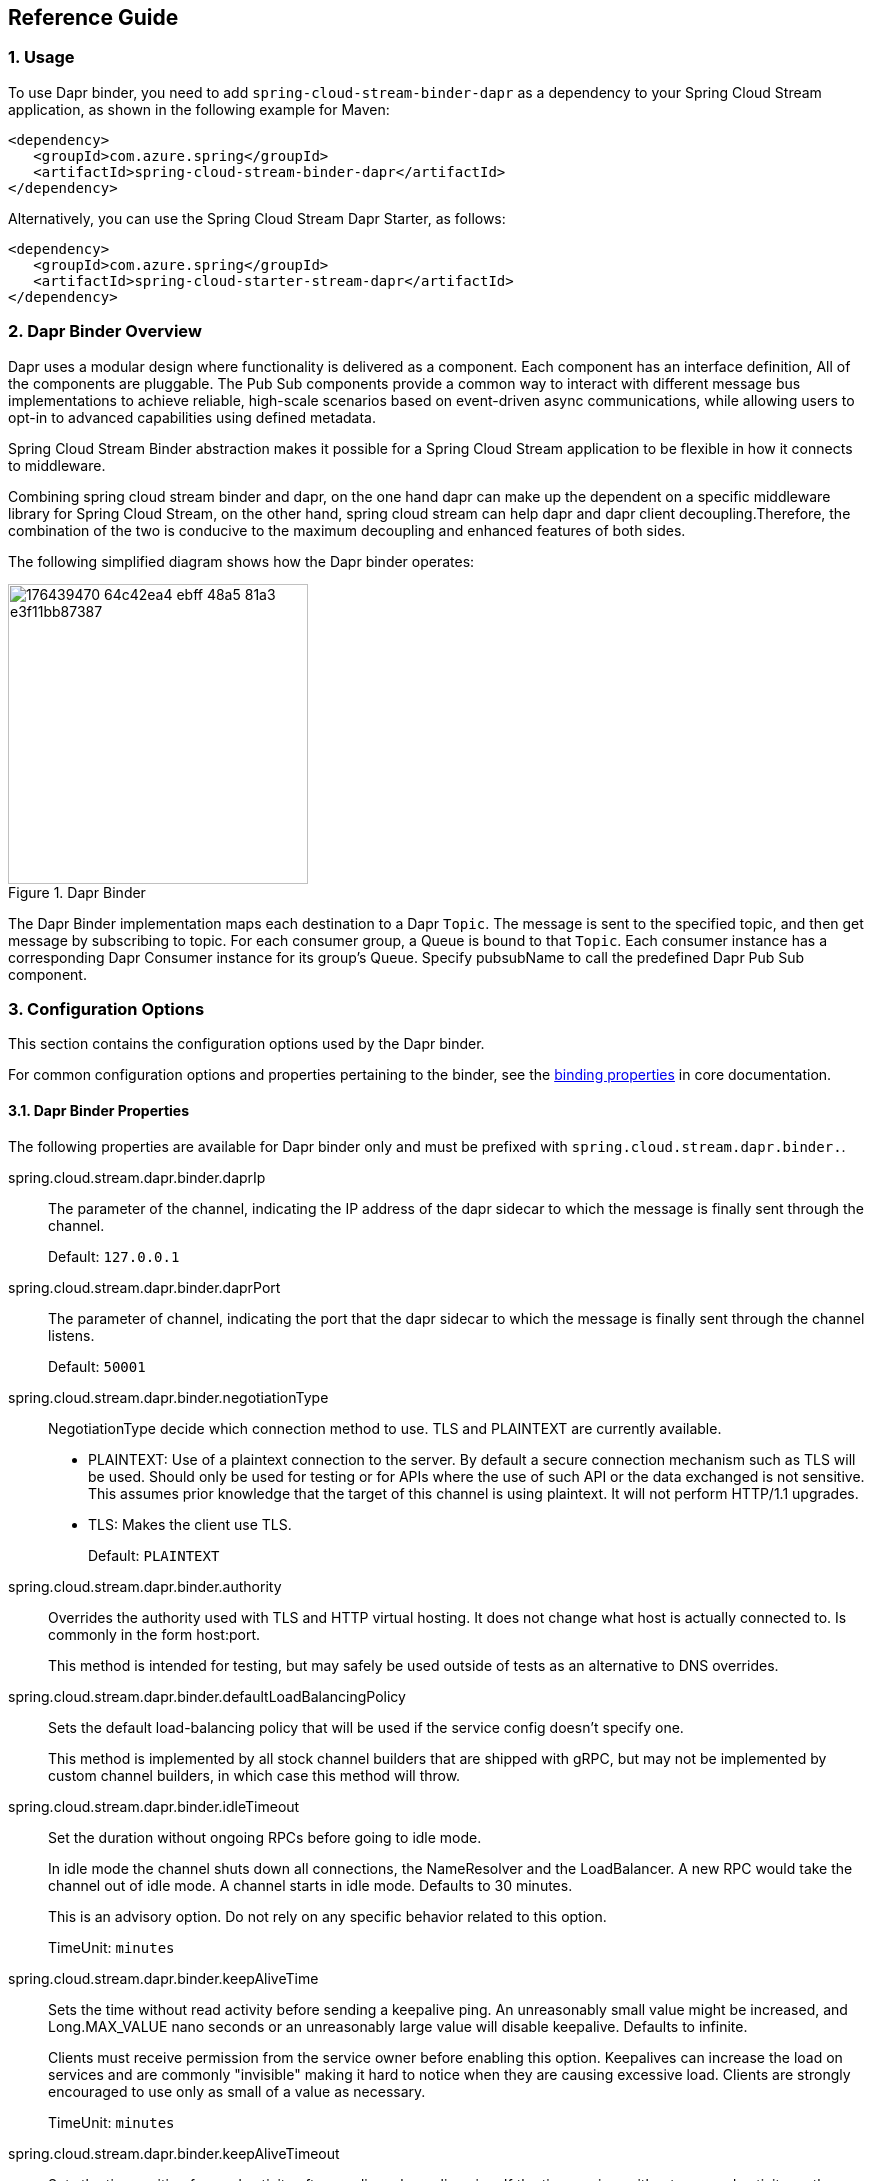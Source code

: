 == Reference Guide
=== 1. Usage

To use Dapr binder, you need to add `spring-cloud-stream-binder-dapr` as a dependency to your Spring Cloud Stream application, as shown in the following example for Maven:

[source,xml]
----
<dependency>
   <groupId>com.azure.spring</groupId>
   <artifactId>spring-cloud-stream-binder-dapr</artifactId>
</dependency>
----

Alternatively, you can use the Spring Cloud Stream Dapr Starter, as follows:

[source,xml]
----
<dependency>
   <groupId>com.azure.spring</groupId>
   <artifactId>spring-cloud-starter-stream-dapr</artifactId>
</dependency>
----

=== 2. Dapr Binder Overview

Dapr uses a modular design where functionality is delivered as a component. Each component has an interface definition, All of the components are pluggable.
The Pub Sub components provide a common way to interact with different message bus implementations to achieve reliable, high-scale scenarios based on event-driven async communications, while allowing users to opt-in to advanced capabilities using defined metadata.

Spring Cloud Stream Binder abstraction makes it possible for a Spring Cloud Stream application to be flexible in how it connects to middleware.

Combining spring cloud stream binder and dapr, on the one hand dapr can make up the dependent on a specific middleware library for Spring Cloud Stream, on the other hand, spring cloud stream can help dapr and dapr client decoupling.Therefore, the combination of the two is conducive to the maximum decoupling and enhanced features of both sides.

The following simplified diagram shows how the Dapr binder operates:

.Dapr Binder
image::https://user-images.githubusercontent.com/42743274/176439470-64c42ea4-ebff-48a5-81a3-e3f11bb87387.png[width=300,scaledwidth="50%"]

The Dapr Binder implementation maps each destination to a Dapr `Topic`.
The message is sent to the specified topic, and then get message by subscribing to topic. For each consumer group, a Queue is bound to that `Topic`.
Each consumer instance has a corresponding Dapr Consumer instance for its group’s Queue.
Specify pubsubName to call the predefined Dapr Pub Sub component.

=== 3. Configuration Options

This section contains the configuration options used by the Dapr binder.

For common configuration options and properties pertaining to the binder, see the https://docs.spring.io/spring-cloud-stream/docs/current/reference/html/#_configuration_options[binding properties] in core documentation.

==== 3.1. Dapr Binder Properties

The following properties are available for Dapr binder only and must be prefixed with `spring.cloud.stream.dapr.binder.`.

spring.cloud.stream.dapr.binder.daprIp::
The parameter of the channel, indicating the IP address of the dapr sidecar to which the message is finally sent through the channel.
+
Default: `127.0.0.1`

spring.cloud.stream.dapr.binder.daprPort::
The parameter of channel, indicating the port that the dapr sidecar to which the message is finally sent through the channel listens.
+
Default: `50001`

spring.cloud.stream.dapr.binder.negotiationType::
NegotiationType decide which connection method to use. TLS and PLAINTEXT are currently available.

- PLAINTEXT: Use of a plaintext connection to the server. By default a secure connection mechanism such as TLS will be used.
Should only be used for testing or for APIs where the use of such API or the data exchanged is not sensitive.
This assumes prior knowledge that the target of this channel is using plaintext. It will not perform HTTP/1.1 upgrades.
- TLS: Makes the client use TLS.
+
Default: `PLAINTEXT`

spring.cloud.stream.dapr.binder.authority::
Overrides the authority used with TLS and HTTP virtual hosting. It does not change what host is actually connected to. Is commonly in the form host:port.
+
This method is intended for testing, but may safely be used outside of tests as an alternative to DNS overrides.

spring.cloud.stream.dapr.binder.defaultLoadBalancingPolicy::
Sets the default load-balancing policy that will be used if the service config doesn't specify one.
+
This method is implemented by all stock channel builders that are shipped with gRPC, but may not be implemented by custom channel builders, in which case this method will throw.

spring.cloud.stream.dapr.binder.idleTimeout::
Set the duration without ongoing RPCs before going to idle mode.
+
In idle mode the channel shuts down all connections, the NameResolver and the LoadBalancer. A new RPC would take the channel out of idle mode. A channel starts in idle mode. Defaults to 30 minutes.
+
This is an advisory option. Do not rely on any specific behavior related to this option.
+
TimeUnit: `minutes`

spring.cloud.stream.dapr.binder.keepAliveTime::
Sets the time without read activity before sending a keepalive ping. An unreasonably small value might be increased, and Long.MAX_VALUE nano seconds or an unreasonably large value will disable keepalive. Defaults to infinite.
+
Clients must receive permission from the service owner before enabling this option. Keepalives can increase the load on services and are commonly "invisible" making it hard to notice when they are causing excessive load. Clients are strongly encouraged to use only as small of a value as necessary.
+
TimeUnit: `minutes`

spring.cloud.stream.dapr.binder.keepAliveTimeout::
Sets the time waiting for read activity after sending a keepalive ping. If the time expires without any read activity on the connection, the connection is considered dead. An unreasonably small value might be increased. Defaults to 20 seconds.
+
This value should be at least multiple times the RTT to allow for lost packets.
+
TimeUnit: `seconds`

spring.cloud.stream.dapr.binder.perRpcBufferLimit::
Sets the per RPC buffer limit in bytes used for retry. The RPC is not retriable if its buffer limit is exceeded. The implementation may only estimate the buffer size being used rather than count the exact physical memory allocated. It does not have any effect if retry is disabled by the client.
+
This method may not work as expected for the current release because retry is not fully implemented yet.


spring.cloud.stream.dapr.binder.retryBufferSize::
Sets the retry buffer size in bytes. If the buffer limit is exceeded, no RPC could retry at the moment, and in hedging case all hedges but one of the same RPC will cancel. The implementation may only estimate the buffer size being used rather than count the exact physical memory allocated. The method does not have any effect if retry is disabled by the client.
+
This method may not work as expected for the current release because retry is not fully implemented yet.

spring.cloud.stream.dapr.binder.keepAliveWithoutCalls::
Sets whether keepalive will be performed when there are no outstanding RPC on a connection. Defaults to false.
+
Clients must receive permission from the service owner before enabling this option. Keepalives on unused connections can easilly accidentally consume a considerable amount of bandwidth and CPU. `idleTimeout()` should generally be used instead of this option.

spring.cloud.stream.dapr.binder.maxInboundMessageSize::
Sets the maximum message size allowed to be received on the channel. If not called, defaults to 4 MiB. The default provides protection to clients who haven't considered the possibility of receiving large messages while trying to be large enough to not be hit in normal usage.
+
This method is advisory, and implementations may decide to not enforce this. Currently, the only known transport to not enforce this is InProcessTransport.

spring.cloud.stream.dapr.binder.maxInboundMetadataSize::
Sets the maximum size of metadata allowed to be received. Integer.MAX_VALUE disables the enforcement. The default is implementation-dependent, but is not generally less than 8 KiB and may be unlimited.
+
This is cumulative size of the metadata. The precise calculation is implementation-dependent, but implementations are encouraged to follow the calculation used for https://httpwg.org/specs/rfc7540.html#rfc.section.6.5.2[HTTP/2's SETTINGS_MAX_HEADER_LIST_SIZE] . It sums the bytes from each entry's key and value, plus 32 bytes of overhead per entry.

spring.cloud.stream.dapr.binder.maxRetryAttempts::
Sets the maximum number of retry attempts that may be configured by the service config. If the service config specifies a larger value it will be reduced to this value. Setting this number to zero is not effectively the same as disableRetry() because the former does not disable https://github.com/grpc/proposal/blob/master/A6-client-retries.md#transparent-retries[transparent retry] .
+
This method may not work as expected for the current release because retry is not fully implemented yet.

spring.cloud.stream.dapr.binder.maxHedgedAttempts::
Sets the maximum number of hedged attempts that may be configured by the service config. If the service config specifies a larger value it will be reduced to this value.
+
This method may not work as expected for the current release because retry is not fully implemented yet.

spring.cloud.stream.dapr.binder.maxTraceEvents::
Sets the maximum number of channel trace events to keep in the tracer for each channel or subchannel. If set to 0, channel tracing is effectively disabled.

==== 3.2. Dapr Producer Properties

The following properties are available for Dapr producers only and must be prefixed with `spring.cloud.stream.dapr.bindings.<bindingTarget>.producer.`.

pubsubName::
Specifies the name of the Pub/Sub component.
+
NOTE: PubsubName must be specified and has no default value.

==== 3.3. Dapr Consumer Properties

==== 3.4. Dapr Message Headers

The following table illustrates how Dapr message properties are mapped to Spring message headers.


[width=100%]
|===
| Dapr Message Properties         | Spring Message Header Constants       | Type                 | Description
| contentType                     | DaprHeaders#CONTENT_TYPE              | String               | The contentType tells Dapr which content type your data adheres to when constructing a CloudEvent envelope.
| ttlInSeconds                    | DaprHeaders#TTL_IN_SECONDS            | Long                 | The number of seconds for the message to expire.
| rawPayload                      | DaprHeaders#RAW_PAY_LOAD              | Boolean              | Determine if Dapr should publish the event without wrapping it as CloudEvent. Not using CloudEvents disables support for tracing, event deduplication per messageId, content-type metadata, and any other features built using the CloudEvent schema.
| specifiedBrokerMetadata         | DaprHeaders#SPECIFIED_Broker_METADATA | Map<String, String>  | Some metadata parameters are available based on each pubsub broker component.
|===
